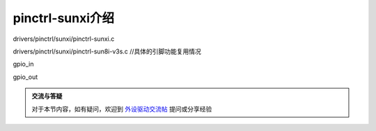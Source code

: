 pinctrl-sunxi介绍
=============================

.. contents:: 本文目录


drivers/pinctrl/sunxi/pinctrl-sunxi.c

drivers/pinctrl/sunxi/pinctrl-sun8i-v3s.c	//具体的引脚功能复用情况

gpio_in

gpio_out


.. admonition:: 交流与答疑

    对于本节内容，如有疑问，欢迎到 `外设驱动交流帖 <http://bbs.lichee.pro/d/18-->`_ 提问或分享经验